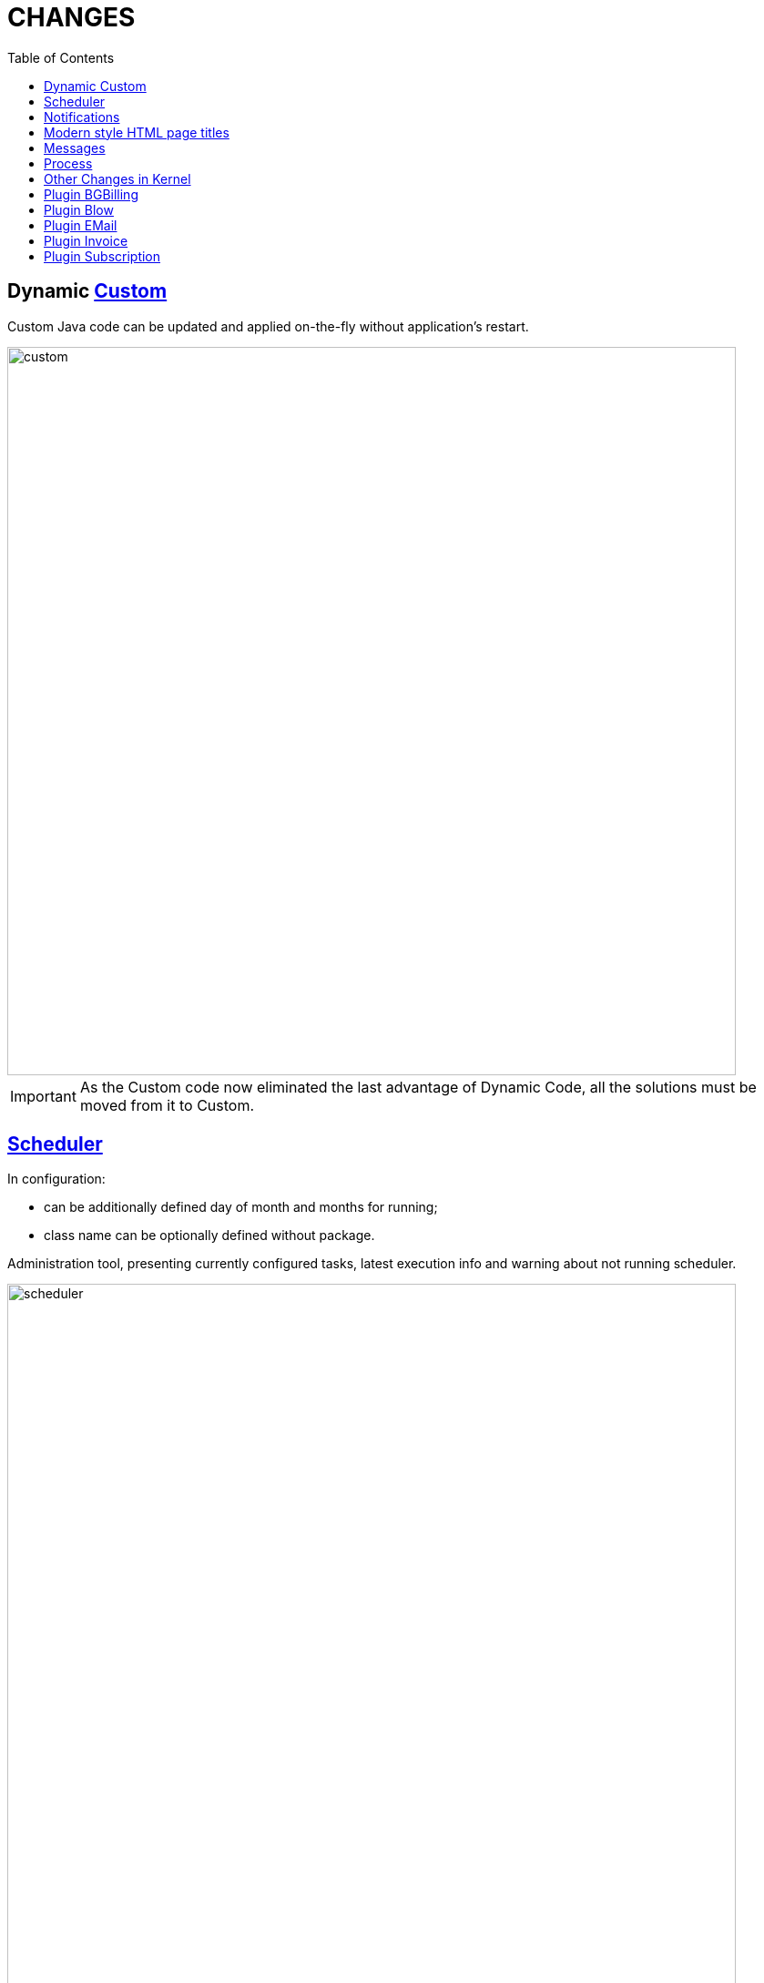 = CHANGES
:toc:

== Dynamic <<../../kernel/extension.adoc#custom-usage, Custom>>
Custom Java code can be updated and applied on-the-fly without application's restart.

image::../../kernel/_res/custom.png[width="800px"]

IMPORTANT: As the Custom code now eliminated the last advantage of Dynamic Code, all the solutions must be moved from it to Custom.

== <<../../kernel/setup.adoc#scheduler, Scheduler>>
In configuration:
[square]
* can be additionally defined day of month and months for running;
* class name can be optionally defined without package.

Administration tool, presenting currently configured tasks, latest execution info and warning about not running scheduler.

image::../../kernel/_res/scheduler.png[width="800px"]

== Notifications
Outdated application version.

image::_res/14957_update_notification.png[width="800px"]

License check error with link to the license status.

image::_res/14966_lic_error.png[]

Show notification about empty license was loaded.

== Modern style HTML page titles
Pipe symbol separated.

image::_res/14983_auth_title.png[]

== Messages
Execution in parallel threads all of <<../../kernel/message/index.adoc#setup-type-search, searches>> during message processing.

Confirmation of empty message subject.

image::_res/14951_subject_check.png[width="800px"]

Check of missing message attachment, mentioned in text.

image::_res/14951_attach_check.png[width="800px"]

== Process
<<../../kernel/process/index.adoc#linked-process-tab-create-and-link, Show>> not available link process creation items.

image::_res/14935_process_process_link.png[width="800px"]

Process queue <<../../kernel/process/queue.adoc#filters, filter>> for param type 'money'.

image::_res/14941_money_filter.png[]

== Other Changes in Kernel
[square]
* English as the default UI language.
* Updated MySQL and JDK versions in Docker image.
* Temporary directory 'tmp' in the application's directory.
* Localized month names.
* Java libraries update.
* JS code cleanup.
* JSP code cleanup.
* Archived <<../../kernel/setup.adoc#param-tree, values>> for parameter type 'tree'.

== Plugin BGBilling
Popup menu to close / finish Inet session.

image::_res/14946_bgbilling_reset_inet_session.png[width="800px"]

image::_res/14946_bgbilling_terminate_inet_session.png[width="800px"]

Address search logic as in BGBillingClient.

== Plugin Blow
Restriction of boards' visibility based on allowed process queues.

== Plugin EMail
Separated TO and CC recipient fields in message editor, automatically filled on reply.

image::_res/14951_email_replay_all.png[width="800px"]

[square]
* Do not add 'Re:' prefix to reply message subjects.
* JEXL <<../../plugin/msg/email/index.adoc#setup-process-type-jexl, bean>> for sending messages.

== Plugin Invoice
Extra attributes in RU invoices.

image::_res/14948_invoice_ru_ru.png[width="800px"]

EUR invoice <<../../plugin/bil/invoice/index.adoc#setup-config-type, template>>.

image::_res/14949_invoice_eu_en.png[width="800px"]

Show invoice payment users.

image::_res/14953_invoice_payment_user.png[width="800px"]

<<../../plugin/bil/invoice/index.adoc#usage-report, Invoice Register>> report.

image::_res/14953_report_register.png[width="800px"]

== Plugin Subscription
<<../../plugin/bil/subscription/index.adoc#usage-report, Subscription Payments>> report.

image::../../plugin/bil/subscription/_res/payment_report.png[width="800px"]
